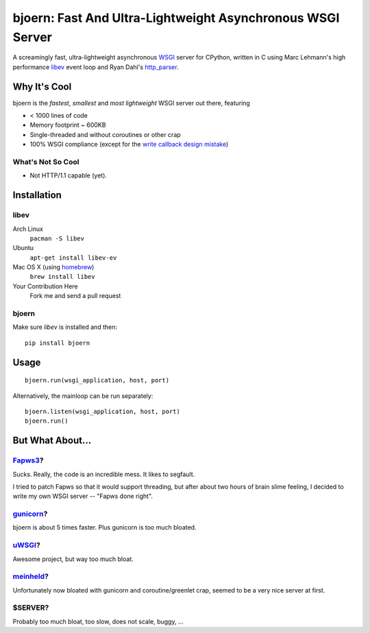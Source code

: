 bjoern: Fast And Ultra-Lightweight Asynchronous WSGI Server
===========================================================

A screamingly fast, ultra-lightweight asynchronous WSGI_ server for CPython,
written in C using Marc Lehmann's high performance libev_ event loop and
Ryan Dahl's http_parser_.

Why It's Cool
~~~~~~~~~~~~~
bjoern is the *fastest*, *smallest* and *most lightweight* WSGI server out there,
featuring

* < 1000 lines of code
* Memory footprint ~ 600KB
* Single-threaded and without coroutines or other crap
* 100% WSGI compliance (except for the `write callback design mistake`_)

What's Not So Cool
------------------
* Not HTTP/1.1 capable (yet).

Installation
~~~~~~~~~~~~
libev
-----
Arch Linux
   ``pacman -S libev``
Ubuntu
   ``apt-get install libev-ev``
Mac OS X (using homebrew_)
   ``brew install libev``
Your Contribution Here
   Fork me and send a pull request

bjoern
------
Make sure *libev* is installed and then::

   pip install bjoern

Usage
~~~~~
::
   
   bjoern.run(wsgi_application, host, port)

Alternatively, the mainloop can be run separately::

   bjoern.listen(wsgi_application, host, port)
   bjoern.run()

But What About...
~~~~~~~~~~~~~~~~~
Fapws3_?
-------
Sucks. Really, the code is an incredible mess. It likes to segfault.

I tried to patch Fapws so that it would support threading,
but after about two hours of brain slime feeling, I decided
to write my own WSGI server -- "Fapws done right".

gunicorn_?
---------
bjoern is about 5 times faster. Plus gunicorn is too much bloated.

uWSGI_?
------
Awesome project, but way too much bloat.

meinheld_?
---------
Unfortunately now bloated with gunicorn and coroutine/greenlet crap,
seemed to be a very nice server at first.

$SERVER?
--------
Probably too much bloat, too slow, does not scale, buggy, ...


.. _WSGI:         http://www.python.org/dev/peps/pep-0333/
.. _libev:        http://software.schmorp.de/pkg/libev.html
.. _http_parser:  http://github.com/ry/http-parser
.. _write callback design mistake:
                  http://www.python.org/dev/peps/pep-0333/#the-write-callable
.. _homebrew: https://mxcl.github.com/homebrew/
.. _meinheld: https://github.com/mopemope/meinheld/
.. _uWSGI: http://projects.unbit.it/uwsgi/
.. _gunicorn: http://gunicorn.org
.. _Fapws3: http://fapws.org

